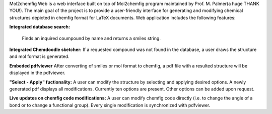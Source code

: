 Mol2chemfig Web is a web interface built on top of Mol2chemfig program maintained by Prof. M. Palmer(a huge THANK YOU!). The main goal of the project is to provide a user-friendly interface for generating and modifying chemical structures depicted in chemfig format for LaTeX documents. Web application includes the following features: 

**Integrated database search:**

    Finds an inquired coumpound by name and returns a smiles string.

**Integrated Chemdoodle sketcher:**
If a requested compound was not found in the database, a user draws the structure and mol format is generated.

**Embeded pdfviewer**
After converting of smiles or mol format to chemfig, a pdf file with a resulted structure will be displayed in the pdfviewer.

**"Select - Apply" fuctionality:**
A user can modify the structure by selecting and applying desired options. A newly generated pdf displays all modifications. Currently ten options are present. Other options can be added upon request.

**Live updates on chemfig code modifications:**
A user can modify chemfig code directly (i.e. to change the angle of a bond or to change a functional group). Every single modification is synchronized with pdfviewer.
